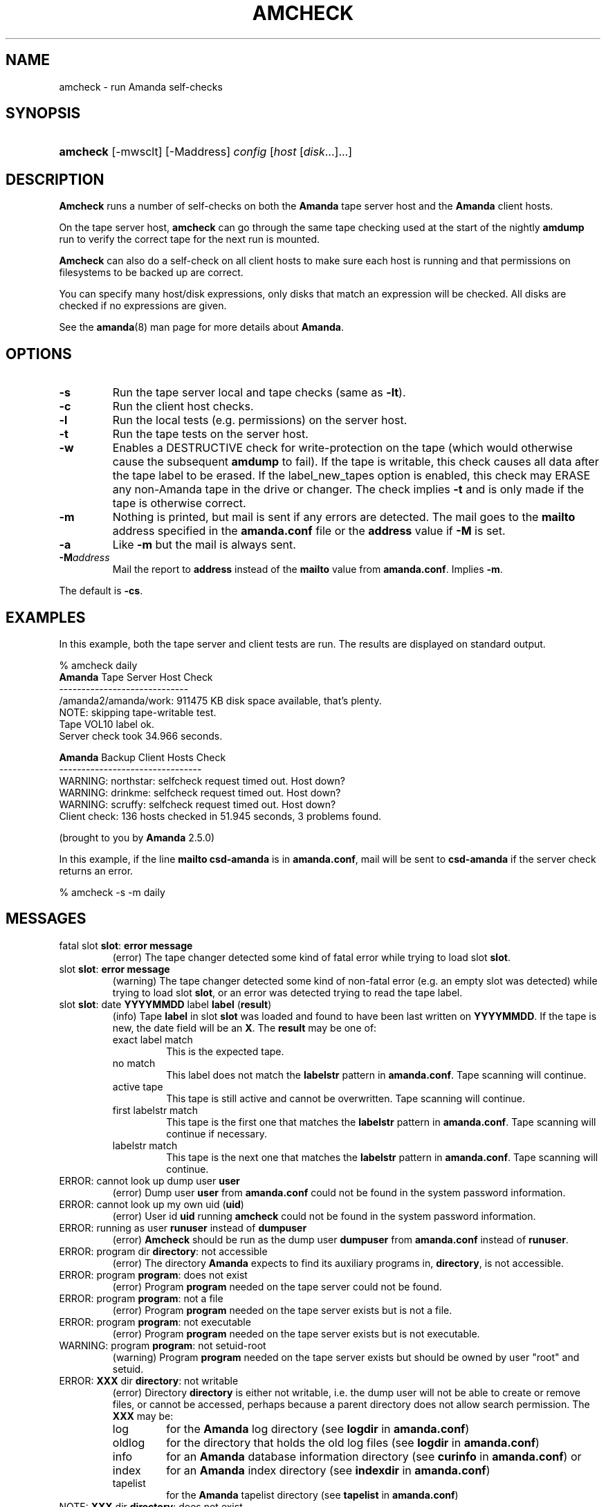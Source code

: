 .\"Generated by db2man.xsl. Don't modify this, modify the source.
.de Sh \" Subsection
.br
.if t .Sp
.ne 5
.PP
\fB\\$1\fR
.PP
..
.de Sp \" Vertical space (when we can't use .PP)
.if t .sp .5v
.if n .sp
..
.de Ip \" List item
.br
.ie \\n(.$>=3 .ne \\$3
.el .ne 3
.IP "\\$1" \\$2
..
.TH "AMCHECK" 8 "" "" ""
.SH NAME
amcheck \- run Amanda self-checks
.SH "SYNOPSIS"
.ad l
.hy 0
.HP 8
\fBamcheck\fR [\-mwsclt] [\-Maddress] \fIconfig\fR [\fIhost\fR\ [\fIdisk\fR...]...]
.ad
.hy

.SH "DESCRIPTION"

.PP
\fBAmcheck\fR runs a number of self\-checks on both the \fBAmanda\fR tape server host and the \fBAmanda\fR client hosts\&.

.PP
On the tape server host, \fBamcheck\fR can go through the same tape checking used at the start of the nightly \fBamdump\fR run to verify the correct tape for the next run is mounted\&.

.PP
\fBAmcheck\fR can also do a self\-check on all client hosts to make sure each host is running and that permissions on filesystems to be backed up are correct\&.

.PP
You can specify many host/disk expressions, only disks that match an expression will be checked\&. All disks are checked if no expressions are given\&.

.PP
See the \fBamanda\fR(8) man page for more details about \fBAmanda\fR\&.

.SH "OPTIONS"

.TP
\fB\-s\fR
Run the tape server local and tape checks (same as \fB\-lt\fR)\&.

.TP
\fB\-c\fR
Run the client host checks\&.

.TP
\fB\-l\fR
Run the local tests (e\&.g\&. permissions) on the server host\&.

.TP
\fB\-t\fR
Run the tape tests on the server host\&.

.TP
\fB\-w\fR
Enables a DESTRUCTIVE check for write\-protection on the tape (which would otherwise cause the subsequent \fBamdump\fR to fail)\&. If the tape is writable, this check causes all data after the tape label to be erased\&. If the label_new_tapes option is enabled, this check may ERASE any non\-Amanda tape in the drive or changer\&. The check implies \fB\-t\fR and is only made if the tape is otherwise correct\&.

.TP
\fB\-m\fR
Nothing is printed, but mail is sent if any errors are detected\&. The mail goes to the \fBmailto\fR address specified in the \fBamanda\&.conf\fR file or the \fBaddress\fR value if \fB\-M\fR is set\&.

.TP
\fB\-a\fR
Like \fB\-m\fR but the mail is always sent\&.

.TP
\fB\-M\fR\fIaddress\fR
Mail the report to \fBaddress\fR instead of the \fBmailto\fR value from \fBamanda\&.conf\fR\&. Implies \fB\-m\fR\&.

.PP
The default is \fB\-cs\fR\&.

.SH "EXAMPLES"

.PP
In this example, both the tape server and client tests are run\&. The results are displayed on standard output\&.
.nf

% amcheck daily
\fBAmanda\fR Tape Server Host Check
\-\-\-\-\-\-\-\-\-\-\-\-\-\-\-\-\-\-\-\-\-\-\-\-\-\-\-\-\-
/amanda2/amanda/work: 911475 KB disk space available, that's plenty\&.
NOTE: skipping tape\-writable test\&.
Tape VOL10 label ok\&.
Server check took 34\&.966 seconds\&.

\fBAmanda\fR Backup Client Hosts Check
\-\-\-\-\-\-\-\-\-\-\-\-\-\-\-\-\-\-\-\-\-\-\-\-\-\-\-\-\-\-\-\-
WARNING: northstar: selfcheck request timed out\&.  Host down?
WARNING: drinkme: selfcheck request timed out\&.  Host down?
WARNING: scruffy: selfcheck request timed out\&.  Host down?
Client check: 136 hosts checked in 51\&.945 seconds, 3 problems found\&.

(brought to you by \fBAmanda\fR 2\&.5\&.0) 
.fi

.PP
In this example, if the line \fBmailto csd\-amanda\fR is in \fBamanda\&.conf\fR, mail will be sent to \fBcsd\-amanda\fR if the server check returns an error\&.
.nf

% amcheck \-s \-m daily 
.fi

.SH "MESSAGES"

.TP
fatal slot \fBslot\fR: \fBerror message\fR
(error) The tape changer detected some kind of fatal error while trying to load slot \fBslot\fR\&.

.TP
slot \fBslot\fR: \fBerror message\fR
(warning) The tape changer detected some kind of non\-fatal error (e\&.g\&. an empty slot was detected) while trying to load slot \fBslot\fR, or an error was detected trying to read the tape label\&.

.TP
slot \fBslot\fR: date \fBYYYYMMDD\fR label \fBlabel\fR (\fBresult\fR)
(info) Tape \fBlabel\fR in slot \fBslot\fR was loaded and found to have been last written on \fBYYYYMMDD\fR\&. If the tape is new, the date field will be an \fBX\fR\&. The \fBresult\fR may be one of:

.RS

.TP
exact label match
This is the expected tape\&.

.TP
no match
This label does not match the \fBlabelstr\fR pattern in \fBamanda\&.conf\fR\&. Tape scanning will continue\&.

.TP
active tape
This tape is still active and cannot be overwritten\&. Tape scanning will continue\&.

.TP
first labelstr match
This tape is the first one that matches the \fBlabelstr\fR pattern in \fBamanda\&.conf\fR\&. Tape scanning will continue if necessary\&.

.TP
labelstr match
This tape is the next one that matches the \fBlabelstr\fR pattern in \fBamanda\&.conf\fR\&. Tape scanning will continue\&.

.RE
.IP

.TP
ERROR: cannot look up dump user \fBuser\fR
(error) Dump user \fBuser\fR from \fBamanda\&.conf\fR could not be found in the system password information\&.

.TP
ERROR: cannot look up my own uid (\fBuid\fR)
(error) User id \fBuid\fR running \fBamcheck\fR could not be found in the system password information\&.

.TP
ERROR: running as user \fBrunuser\fR instead of \fBdumpuser\fR
(error) \fBAmcheck\fR should be run as the dump user \fBdumpuser\fR from \fBamanda\&.conf\fR instead of \fBrunuser\fR\&.

.TP
ERROR: program dir \fBdirectory\fR: not accessible
(error) The directory \fBAmanda\fR expects to find its auxiliary programs in, \fBdirectory\fR, is not accessible\&.

.TP
ERROR: program \fBprogram\fR: does not exist
(error) Program \fBprogram\fR needed on the tape server could not be found\&.

.TP
ERROR: program \fBprogram\fR: not a file
(error) Program \fBprogram\fR needed on the tape server exists but is not a file\&.

.TP
ERROR: program \fBprogram\fR: not executable
(error) Program \fBprogram\fR needed on the tape server exists but is not executable\&.

.TP
WARNING: program \fBprogram\fR: not setuid\-root
(warning) Program \fBprogram\fR needed on the tape server exists but should be owned by user "root" and setuid\&.

.TP
ERROR: \fBXXX\fR dir \fBdirectory\fR: not writable
(error) Directory \fBdirectory\fR is either not writable, i\&.e\&. the dump user will not be able to create or remove files, or cannot be accessed, perhaps because a parent directory does not allow search permission\&. The \fBXXX\fR may be:

.RS

.TP
log
for the \fBAmanda\fR log directory (see \fBlogdir\fR in \fBamanda\&.conf\fR)

.TP
oldlog
for the directory that holds the old log files (see \fBlogdir\fR in \fBamanda\&.conf\fR)

.TP
info
for an \fBAmanda\fR database information directory (see \fBcurinfo\fR in \fBamanda\&.conf\fR) or

.TP
index
for an \fBAmanda\fR index directory (see \fBindexdir\fR in \fBamanda\&.conf\fR)

.TP
tapelist
for the \fBAmanda\fR tapelist directory (see \fBtapelist\fR in \fBamanda\&.conf\fR)

.RE
.IP

.TP
NOTE: \fBXXX\fR dir \fBdirectory\fR: does not exist
(info) A database (info) or index directory does not exist or cannot be accessed\&. This might just mean this is a new client or disk, but if that is not the case, this should be treated as an error\&.

.TP
NOTE: it will be created on the next run
(info) This indicates the info directory listed in the previous message will be created on the next run\&.

.TP
ERROR: \fBXXX\fR dir \fBname\fR: not a directory
(error) \fBAmcheck\fR expected \fBname\fR to be a directory, but it is something else (e\&.g\&. file)\&.

.TP
WARNING: info file \fIfile\fR: does not exist
(warning) File \fBfile\fR does not exist in the text format database\&. Since the parent directories do exist, the file should already have been created\&.

.TP
ERROR: info file \fIname\fR: not a file
(error) \fBAmcheck\fR expected \fBname\fR to be a file, but it is something else (e\&.g\&. file)\&.

.TP
ERROR: info file \fIfile\fR: not readable
(error) The text format database file \fBfile\fR is not readable\&.

.TP
ERROR: log file \fIfile\fR: not writable
(error) Log file \fBfile\fR (file \fBlog\fR in \fBlogdir\fR from \fBamanda\&.conf\fR) is either not writable, or cannot be accessed, perhaps because a parent directory does not allow search permission\&.

.TP
ERROR: tape list \fBtapelist\fR: not writable
(error) \fBAmanda\fR tape list file \fBtapelist\fR (see \fBtapelist\fR in \fBamanda\&.conf\fR) is not writable or was not found\&.

.TP
ERROR: tape list \fBtapelist\fR: parse error
(error) \fBAmanda\fR tape list file \fBtapelist\fR (see \fBtapelist\fR in \fBamanda\&.conf\fR) could not be read or parsed\&.

.TP
WARNING: tapedev is /dev/null, dumps will be thrown away
(warning) The \fBtapedev\fR parameter in \fBamanda\&.conf\fR is set to \fI/dev/null\fR and \fBAmanda\fR uses that when debugging to throw all the dump images away\&.

.TP
WARNING: hold file \fIfile\fR exists
(info) Hold file \fBfile\fR exists and will cause \fBamdump\fR to pause at the beginning until it is removed\&.

.TP
ERROR: holding disk \fBdisk\fR: statfs: \fBerror message\fR
(error) An error was returned from the \fBstatfs\fR system call on holding disk \fBdisk\fR (maybe because it does not exist)\&.

.TP
ERROR: holding disk \fBdisk\fR: not writable
(error) Holding disk \fBdisk\fR, is not writable, probably because the caller does not have write permission or a parent directory does not allow search permission\&.

.TP
WARNING: holding disk \fBdisk\fR: available space unknown \fBN\fR KB requested\&.
(warning) \fBAmcheck\fR could not determine the amount of available space on holding disk \fBdisk\fR to see if there were at least \fBN\fR KBytes available\&.

.TP
WARNING: holding disk \fBdisk\fR: only \fBF\fR KB free (\fBR\fR KB requested)\&.
(warning) \fBamanda\&.conf\fR requested \fBR\fR KBytes of free space on holding disk \fBdisk\fR, but only \fBF\fR KBytes were available\&. 10 MBytes is subtracted for each backup process (see the \fBinparallel\fR  \fBamanda\&.conf\fR option) to allow for unexpected overruns\&.

.RS
.Sh "Note"
Even though this message is listed as a warning, it causes  \fBamcheck\fR to exit with a non\-zero status\&.
.RE

.TP
Holding disk \fBdisk\fR: \fBN\fR KB disk space available, that's plenty\&.
(info) There was sufficient free space on holding disk \fBdisk\fR\&.

.TP
WARNING: holding disk \fBdisk\fR: only \fBF\fR KB free, using nothing
(warning) Holding disk \fBdisk\fR has \fBF\fR KBytes of free space, but that is not enough for what is requested in \fBamanda\&.conf\fR\&.

.TP
Holding disk \fBdisk\fR: \fBF\fR KB disk space available, using \fBU\fR KB
(info) Holding disk \fBdisk\fR has \fBF\fR KBytes of free space and \fBAmanda\fR will be using up to \fBU\fR Kbytes\&.

.TP
WARNING: if a tape changer is not available, runtapes must be set to 1\&.
(warning) The \fBruntapes\fR  \fBamanda\&.conf\fR option must be set to 1 if the \fBtpchanger\fR  \fBamanda\&.conf\fR option is not set\&.

.TP
ERROR: \fBerror message\fR\&.
(error) An error was detected while initializing the tape changer\&.

.TP
ERROR: \fBtape device\fR: \fBerror message\fR\&.
(error) An error was detected while processing the tape label\&.

.TP
ERROR: cannot overwrite active tape \fBlabel\fR\&.
(error) Tape \fBlabel\fR is still active and cannot be used\&.

.TP
ERROR: label \fBlabel\fR doesn't match labelstr \fBpattern\fR \&.
(error) The label on tape \fBlabel\fR does not match the \fBlabelstr\fR  \fBamanda\&.conf\fR option\&.

.TP
(expecting a new tape)
(info) The tape is not OK and a new tape was expected\&.

.TP
(expecting tape \fBlabel\fR or a new tape)
(info) The tape is not OK and either tape \fBlabel\fR or a new tape was expected\&.

.TP
ERROR: tape \fBlabel\fR label ok, but is not writable\&.
(error) Tape \fBlabel\fR is OK, but the write enable test failed\&.

.TP
Tape \fBlabel\fR is writable\&.
(info) Tape \fBlabel\fR is OK and the write enable test succeeded\&.

.TP
NOTE: skipping tape\-writable test\&.
(info) The tape write test (see the \fB\-w\fR option) was not enabled\&.

.TP
WARNING: skipping tape test because amdump or amflush seem to be running, WARNING: if they are not, you must run amcleanup
(warning) It looked to \fBamcheck\fR like either \fBamdump\fR or \fBamflush\fR were running because a log file or amdump file exists\&. If they are not running, you probably need to run \fBamcleanup\fR to clear up a previous failure\&. Otherwise, you need to wait until they complete before running \fBamcheck\fR\&.

.TP
NOTE: skipping tape checks
(info) The tape tests are being skipped because you used the \fB\-t\fR command line option\&.

.TP
WARNING: \fBcompress\fR is not executable, server\-compression and indexing will not work
(warning) Compression program \fBcompress\fR is not executable, so compression on the tape server host and creating index files will not work\&.

.TP
Tape \fBlabel\fR label ok\&.
(info) Tape \fBlabel\fR is OK for the next run\&.

.TP
Server check took \fBS\fR seconds\&.
(info) Reports how long the tape server host checks took\&.

.TP
ERROR: \fBhost\fR: could not resolve hostname
(error) Could not look up client hostname \fBhost\fR\&.

.TP
Client check: \fBH\fR hosts checked in \fBS\fR seconds, \fBN\fR problems found\&.
(info) Reports the number of client hosts checked, how long it took and the number of errors detected\&.

.TP
WARNING: \fBhost\fR: selfcheck request timed out\&. Host down?
(warning) There was no response from \fBhost\fR when trying to do the client checks\&. The host might really be down or it might not be configured properly\&.

.TP
ERROR: \fBhost\fR NAK: \fBmessage\fR
(error) \fBHost\fR reported a negative acknowledgment error of \fBmessage\fR to the status check request\&.

.TP
ERROR: \fBhost\fR NAK: [NAK parse failed]
(error) \fBAmcheck\fR could not parse the negative acknowledgment error from \fBhost\fR\&. There might be an \fBAmanda\fR version mismatch between the host running \fBamcheck\fR and \fBhost\fR\&.

.TP
ERROR: \fBhost\fR [mutual\-authentication failed]
(error) Kerberos authentication failed while contacting \fBhost\fR\&.

.TP
ERROR: \fBhost\fR: \fBmessage\fR
(error) Error \fBmessage\fR was reported by the status check on \fBhost\fR\&.

.SH "AUTHOR"

.PP
James da Silva, <jds@amanda\&.org> : Original text

.PP
Stefan G\&. Weichinger, <sgw@amanda\&.org>, maintainer of the \fBAmanda\fR\-documentation: XML\-conversion

.SH "SEE ALSO"

.PP
\fBamanda\fR(8), \fBamdump\fR(8)

